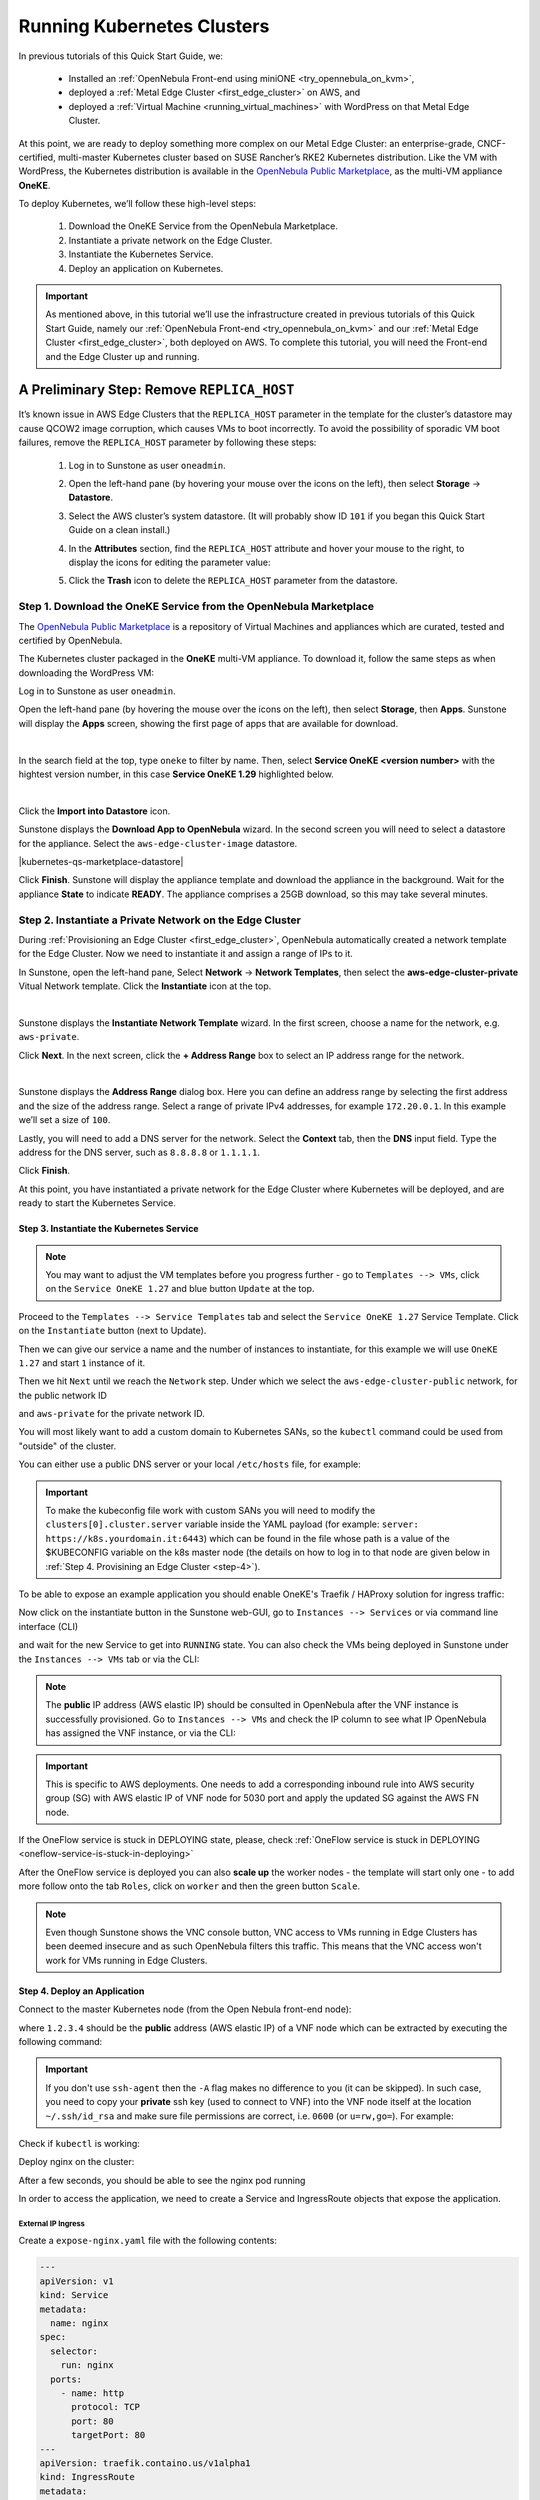 .. _running_kubernetes_clusters:

============================
Running Kubernetes Clusters
============================

.. ++ = hasta acá

In previous tutorials of this Quick Start Guide, we:

   * Installed an :ref:`OpenNebula Front-end using miniONE <try_opennebula_on_kvm>`,
   * deployed a :ref:`Metal Edge Cluster <first_edge_cluster>` on AWS, and
   * deployed a :ref:`Virtual Machine <running_virtual_machines>` with WordPress on that Metal Edge Cluster.
   
At this point, we are ready to deploy something more complex on our Metal Edge Cluster: an enterprise-grade, CNCF-certified, multi-master Kubernetes cluster based on SUSE Rancher’s RKE2 Kubernetes distribution. Like the VM with WordPress, the Kubernetes distribution is available in the `OpenNebula Public Marketplace <https://marketplace.opennebula.io>`__, as the multi-VM appliance **OneKE**.

To deploy Kubernetes, we’ll follow these high-level steps:

   #. Download the OneKE Service from the OpenNebula Marketplace.
   #. Instantiate a private network on the Edge Cluster.
   #. Instantiate the Kubernetes Service.
   #. Deploy an application on Kubernetes.

.. important:: As mentioned above, in this tutorial we’ll use the infrastructure created in previous tutorials of this Quick Start Guide, namely our :ref:`OpenNebula Front-end <try_opennebula_on_kvm>` and our :ref:`Metal Edge Cluster <first_edge_cluster>`, both deployed on AWS. To complete this tutorial, you will need the Front-end and the Edge Cluster up and running.

A Preliminary Step: Remove ``REPLICA_HOST``
==============================================

It’s known issue in AWS Edge Clusters that the ``REPLICA_HOST`` parameter in the template for the cluster’s datastore may cause QCOW2 image corruption, which causes VMs to boot incorrectly. To avoid the possibility of sporadic VM boot failures, remove the ``REPLICA_HOST`` parameter by following these steps:

   #. Log in to Sunstone as user ``oneadmin``.
   #. Open the left-hand pane (by hovering your mouse over the icons on the left), then select **Storage** -> **Datastore**.
   #. Select the AWS cluster’s system datastore. (It will probably show ID ``101`` if you began this Quick Start Guide on a clean install.)
   #. In the **Attributes** section, find the ``REPLICA_HOST`` attribute and hover your mouse to the right, to display the icons |icon3| for editing the parameter value:
   
      .. image:: /images/kubernetes-replica_host_param.png
   
   #. Click the **Trash** icon |icon4| to delete the ``REPLICA_HOST`` parameter from the datastore.
   
Step 1. Download the OneKE Service from the OpenNebula Marketplace
^^^^^^^^^^^^^^^^^^^^^^^^^^^^^^^^^^^^^^^^^^^^^^^^^^^^^^^^^^^^^^^^^^^^^^^^^^^^^^^^^^^^

The `OpenNebula Public Marketplace <https://marketplace.opennebula.io>`_ is a repository of Virtual Machines and appliances which are curated, tested and certified by OpenNebula.

The Kubernetes cluster packaged in the **OneKE** multi-VM appliance. To download it, follow the same steps as when downloading the WordPress VM:

Log in to Sunstone as user ``oneadmin``.

Open the left-hand pane (by hovering the mouse over the icons on the left), then select **Storage**, then **Apps**. Sunstone will display the **Apps** screen, showing the first page of apps that are available for download.

.. image:: /images/sunstone-apps_list.png
   :align: center
   :scale: 60%

|

In the search field at the top, type ``oneke`` to filter by name. Then, select **Service OneKE <version number>** with the hightest version number, in this case **Service OneKE 1.29** highlighted below.

.. image:: /images/sunstone-service_oneke_1.29.png
   :align: center
   :scale: 60%

|

Click the **Import into Datastore** |icon1| icon.

Sunstone displays the **Download App to OpenNebula** wizard. In the second screen you will need to select a datastore for the appliance. Select the ``aws-edge-cluster-image`` datastore.

|kubernetes-qs-marketplace-datastore|

Click **Finish**. Sunstone will display the appliance template and download the appliance in the background. Wait for the appliance **State** to indicate **READY**. The appliance comprises a 25GB download, so this may take several minutes.

Step 2. Instantiate a Private Network on the Edge Cluster
^^^^^^^^^^^^^^^^^^^^^^^^^^^^^^^^^^^^^^^^^^^^^^^^^^^^^^^^^^^^^^^^^^^^^^^^^^^^^^^^^^^^

During :ref:`Provisioning an Edge Cluster <first_edge_cluster>`, OpenNebula automatically created a network template for the Edge Cluster. Now we need to instantiate it and assign a range of IPs to it.

In Sunstone, open the left-hand pane, Select **Network** -> **Network Templates**, then select the **aws-edge-cluster-private** Vitual Network template. Click the **Instantiate** |icon2| icon at the top.

.. image:: /images/sunstone-aws_cluster_private_net_template.png
   :align: center

|

Sunstone displays the **Instantiate Network Template** wizard. In the first screen, choose a name for the network, e.g. ``aws-private``.

|kubernetes-aws-private-network|

Click **Next**. In the next screen, click the **+ Address Range** box to select an IP address range for the network.

.. image:: /images/sunstone-aws_cluster_private_net_template-add_addr.png
   :align: center

|

Sunstone displays the **Address Range** dialog box. Here you can define an address range by selecting the first address and the size of the address range. Select a range of private IPv4 addresses, for example ``172.20.0.1``. In this example we’ll set a size of ``100``.

|kubernetes-aws-private-network-range|

Lastly, you will need to add a DNS server for the network. Select the **Context** tab, then the **DNS** input field. Type the address for the DNS server, such as ``8.8.8.8`` or ``1.1.1.1``.

|kubernetes-aws-dns|

Click **Finish**.

At this point, you have instantiated a private network for the Edge Cluster where Kubernetes will be deployed, and are ready to start the Kubernetes Service.

.. |kubernetes-aws-private-network| image:: /images/kubernetes_aws_private_network.png
.. |kubernetes-aws-private-network-range| image:: /images/kubernetes_aws_private_network_address_range.png
.. |kubernetes-aws-dns| image:: /images/kubernetes_aws_dns.png

.. +++++++++++++++++++++++++++++++++++++

Step 3. Instantiate the Kubernetes Service
~~~~~~~~~~~~~~~~~~~~~~~~~~~~~~~~~~~~~~~~~~

.. note::

    You may want to adjust the VM templates before you progress further - go to ``Templates --> VMs``, click on the ``Service OneKE 1.27`` and blue button ``Update`` at the top.

Proceed to the ``Templates --> Service Templates`` tab and select the ``Service OneKE 1.27`` Service Template. Click on the ``Instantiate`` button (next to Update).

Then we can give our service a name and the number of instances to instantiate, for this example we will use ``OneKE 1.27`` and start ``1`` instance of it.

|kubernetes-qs-service-start|

Then we hit ``Next`` until we reach the ``Network`` step. Under which we select the ``aws-edge-cluster-public`` network, for the public network ID

|kubernetes-qs-pick-networks-public|

and ``aws-private`` for the private network ID.

|kubernetes-qs-pick-networks-private|

You will most likely want to add a custom domain to Kubernetes SANs, so the ``kubectl`` command could be used from "outside" of the cluster.

|kubernetes-qs-add-sans|

You can either use a public DNS server or your local ``/etc/hosts`` file, for example:

.. prompt:: text $ auto

   127.0.0.1 localhost
   1.2.3.4 k8s.yourdomain.it

.. important:: To make the kubeconfig file work with custom SANs you will need to modify the ``clusters[0].cluster.server`` variable inside the YAML payload (for example: ``server: https://k8s.yourdomain.it:6443``) which can be found in the file whose path is a value of the $KUBECONFIG variable on the k8s master node (the details on how to log in to that node are given below in :ref:`Step 4. Provisining an Edge Cluster <step-4>`).

To be able to expose an example application you should enable OneKE's Traefik / HAProxy solution for ingress traffic:

|kubernetes-qs-enable-ingress|

Now click on the instantiate button in the Sunstone web-GUI, go to ``Instances --> Services`` or via command line interface (CLI)

.. prompt:: bash $ auto

   [oneadmin@FN]$ oneflow list

and wait for the new Service to get into ``RUNNING`` state. You can also check the VMs being deployed in Sunstone under the ``Instances --> VMs`` tab or via the CLI:

.. prompt:: bash $ auto

   [oneadmin@FN]$ onevm list

.. note:: The **public** IP address (AWS elastic IP) should be consulted in OpenNebula after the VNF instance is successfully provisioned. Go to ``Instances --> VMs`` and check the IP column to see what IP OpenNebula has assigned the VNF instance, or via the CLI:

.. prompt:: bash $ auto

   [oneadmin@FN]$ onevm show -j <VNF_VM_ID>|jq -r .VM.TEMPLATE.NIC[0].EXTERNAL_IP

.. important:: This is specific to AWS deployments. One needs to add a corresponding inbound rule into AWS security group (SG) with AWS elastic IP of VNF node for 5030 port and apply the updated SG against the AWS FN node.


If the OneFlow service is stuck in DEPLOYING state, please, check :ref:`OneFlow service is stuck in DEPLOYING <oneflow-service-is-stuck-in-deploying>`


After the OneFlow service is deployed you can also **scale up** the worker nodes - the template will start only one - to add more follow onto the tab ``Roles``, click on ``worker`` and then the green button ``Scale``.

.. note:: Even though Sunstone shows the VNC console button, VNC access to VMs running in Edge Clusters has been deemed insecure and as such OpenNebula filters this traffic. This means that the VNC access won't work for VMs running in Edge Clusters.


.. |kubernetes-qs-service-start| image:: /images/kubernetes_service_start.png
.. |kubernetes-qs-pick-networks-public| image:: /images/kubernetes-qs-pick-networks-public.png
.. |kubernetes-qs-pick-networks-private| image:: /images/kubernetes-qs-pick-networks-private.png
.. |kubernetes-qs-add-sans| image:: /images/kubernetes-qs-add-sans.png
.. |kubernetes-qs-enable-ingress| image:: /images/kubernetes-qs-enable-ingress.png

.. _step-4:

Step 4. Deploy an Application
~~~~~~~~~~~~~~~~~~~~~~~~~~~~~

Connect to the master Kubernetes node (from the Open Nebula front-end node):

.. prompt:: bash $ auto

    $ ssh -A -J root@1.2.3.4 root@172.20.0.2

where ``1.2.3.4`` should be the **public** address (AWS elastic IP) of a VNF node which can be extracted by executing the following command:

.. prompt:: bash $ auto

   [oneadmin@FN]$ onevm show -j <VNF_VM_ID>|jq -r .VM.TEMPLATE.NIC[0].EXTERNAL_IP


.. important::

    If you don't use ``ssh-agent`` then the ``-A`` flag makes no difference to you (it can be skipped).
    In such case, you need to copy your **private** ssh key (used to connect to VNF) into the VNF node itself
    at the location ``~/.ssh/id_rsa`` and make sure file permissions are correct, i.e. ``0600`` (or ``u=rw,go=``).
    For example:

    .. prompt:: bash $ auto

        $ ssh root@1.2.3.4 install -m u=rwx,go= -d /root/.ssh/ # make sure ~/.ssh/ exists
        $ scp ~/.ssh/id_rsa root@1.2.3.4:/root/.ssh/           # copy the key
        $ ssh root@1.2.3.4 chmod u=rw,go= /root/.ssh/id_rsa    # make sure the key is secured

Check if ``kubectl`` is working:

.. prompt:: bash root@oneke-ip-172-20-0-2:~#  auto

   root@oneke-ip-172-20-0-2:~# kubectl get nodes
   NAME                  STATUS   ROLES                       AGE   VERSION
   oneke-ip-172-20-0-2   Ready    control-plane,etcd,master   18m   v1.27.2+rke2r1
   oneke-ip-172-20-0-3   Ready    <none>                      16m   v1.27.2+rke2r1


Deploy nginx on the cluster:

.. prompt:: bash root@oneke-ip-172-20-0-2:~# auto

   root@oneke-ip-172-20-0-2:~# kubectl run nginx --image=nginx --port 80
   pod/nginx created

After a few seconds, you should be able to see the nginx pod running

.. prompt:: bash root@oneke-ip-172-20-0-2:~# auto

   root@oneke-ip-172-20-0-2:~# kubectl get pods
   NAME    READY   STATUS    RESTARTS   AGE
   nginx   1/1     Running   0          86s

In order to access the application, we need to create a Service and IngressRoute objects that expose the application.

External IP Ingress
+++++++++++++++++++

Create a ``expose-nginx.yaml`` file with the following contents:

.. code-block:: yaml

    ---
    apiVersion: v1
    kind: Service
    metadata:
      name: nginx
    spec:
      selector:
        run: nginx
      ports:
        - name: http
          protocol: TCP
          port: 80
          targetPort: 80
    ---
    apiVersion: traefik.containo.us/v1alpha1
    kind: IngressRoute
    metadata:
      name: nginx
    spec:
      entryPoints: [web]
      routes:
        - kind: Rule
          match: Path(`/`)
          services:
            - kind: Service
              name: nginx
              port: 80
              scheme: http

Apply the manifest using ``kubectl``:

.. prompt:: bash root@oneke-ip-172-20-0-2:~# auto

   root@oneke-ip-172-20-0-2:~# kubectl apply -f expose-nginx.yaml
   service/nginx created
   ingressroute.traefik.containo.us/nginx created

Access the VNF node public IP in you browser using plain HTTP:

|external_ip_nginx_welcome_page|

Congrats! You successfully deployed a fully functional Kubernetes cluster in the edge. Have fun with your new OpenNebula cloud!

.. |external_ip_nginx_welcome_page| image:: /images/external_ip_nginx_welcome_page.png

Known Issues
~~~~~~~~~~~~
.. _oneflow-service-is-stuck-in-deploying:

OneFlow service is stuck in DEPLOYING
+++++++++++++++++++++++++++++++++++++

Any major failure can result in OneFlow services to lock up, that can happen when **any** of the VMs belonging
to the service does not commit ``READY=YES`` to OneGate in time. You can recognize this by inspecting
the ``/var/log/one/oneflow.log`` file on your OpenNebula frontend machine, just look for:

.. code-block:: text

    [E]: [LCM] [one.document.info] User couldn't be authenticated, aborting call.

This means that provisioning of your OneFlow service already took too much time and it's not possible to
recover such a broken instance, it must be recreated.

.. important::

    But before you recreate it, please make sure your environment
    has good connection to the public Internet and in general its performance is not impaired.

The stuck in DEPLOYING state for a OneFlow service can not be terminated via the 'delete' operation. In order to do so, one needs to use the following command:

.. prompt:: bash $ auto

   [oneadmin@FN]$ oneflow recover --delete <service_ID>

Another issue you might face is the VNF node can't contact the OneGate server on FN. In that case there are messages in the ``/var/log/one/oneflow.log`` file like this:


.. code-block:: text

    [EM] Timeout reached for VM [0] to report

In such a case, only the VNF node will be deployed and no k8s ones. Thus you must SSH into the VNF node and run as root:

.. prompt:: bash $ auto

   [root@VNF]$ onegate vm show

to check if the VNF is able to contact the OneGate server on FN. A successful response should look like the one below:

.. code-block:: text

    [root@VNF]$ onegate vm show
    VM 0
    NAME            	: vnf_0_(service_3)

and in case of failure:


.. code-block:: text

    [root@VNF]$ onegate vm show
    Timeout while connected to server (Failed to open TCP connection to <AWS elastic IP of FN>:5030 (execution expired)).
    Server: <AWS elastic IP of FN>:5030

Check on the VNF node if ONEGATE_ENDPOINT is set to the AWS elastic IP address of FN:

.. code-block:: text

    [root@VNF]$ grep ONEGATE -r /run/one-context*

Make sure a corresponding inbound rule exists in the AWS security group (SG) with AWS elastic IP on port 5030 and modifications have been applied to AWS FN node.

.. |icon1| image:: /images/icons/sunstone/import_into_datastore.png
.. |icon2| image:: /images/icons/sunstone/instantiate.png
.. |icon3| image:: /images/icons/sunstone/parameter_manipulation_icons.png
.. |icon4| image:: /images/icons/sunstone/trash.png
